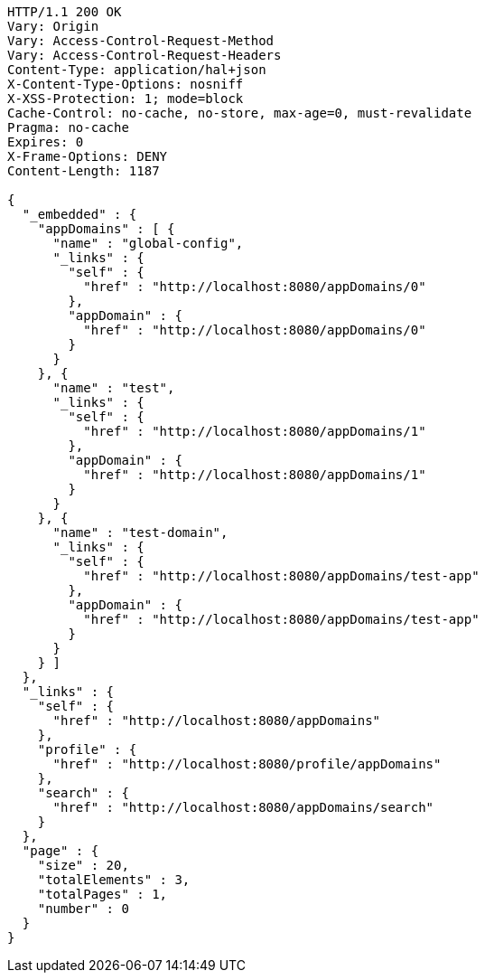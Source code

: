 [source,http,options="nowrap"]
----
HTTP/1.1 200 OK
Vary: Origin
Vary: Access-Control-Request-Method
Vary: Access-Control-Request-Headers
Content-Type: application/hal+json
X-Content-Type-Options: nosniff
X-XSS-Protection: 1; mode=block
Cache-Control: no-cache, no-store, max-age=0, must-revalidate
Pragma: no-cache
Expires: 0
X-Frame-Options: DENY
Content-Length: 1187

{
  "_embedded" : {
    "appDomains" : [ {
      "name" : "global-config",
      "_links" : {
        "self" : {
          "href" : "http://localhost:8080/appDomains/0"
        },
        "appDomain" : {
          "href" : "http://localhost:8080/appDomains/0"
        }
      }
    }, {
      "name" : "test",
      "_links" : {
        "self" : {
          "href" : "http://localhost:8080/appDomains/1"
        },
        "appDomain" : {
          "href" : "http://localhost:8080/appDomains/1"
        }
      }
    }, {
      "name" : "test-domain",
      "_links" : {
        "self" : {
          "href" : "http://localhost:8080/appDomains/test-app"
        },
        "appDomain" : {
          "href" : "http://localhost:8080/appDomains/test-app"
        }
      }
    } ]
  },
  "_links" : {
    "self" : {
      "href" : "http://localhost:8080/appDomains"
    },
    "profile" : {
      "href" : "http://localhost:8080/profile/appDomains"
    },
    "search" : {
      "href" : "http://localhost:8080/appDomains/search"
    }
  },
  "page" : {
    "size" : 20,
    "totalElements" : 3,
    "totalPages" : 1,
    "number" : 0
  }
}
----